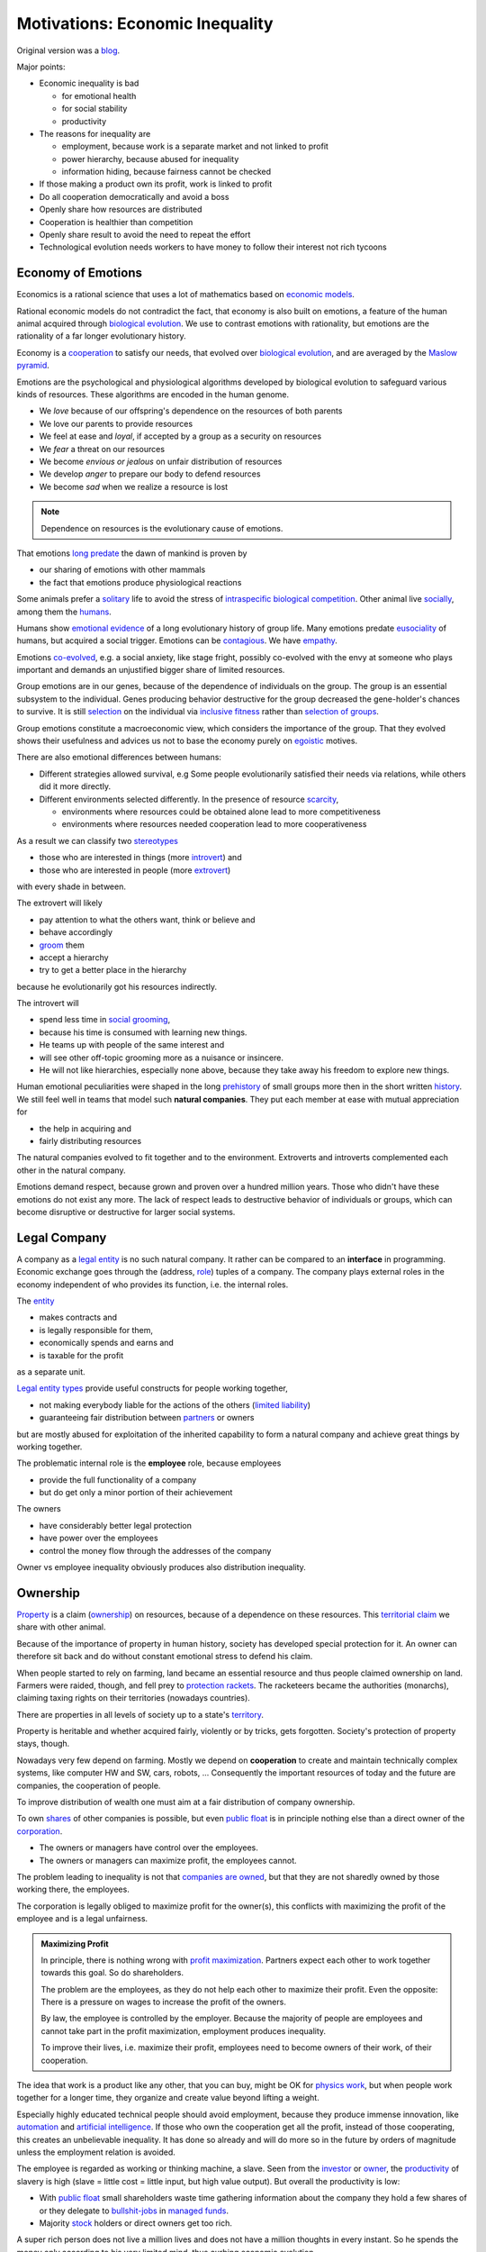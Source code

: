 .. encoding: utf-8
.. vim: syntax=rst


********************************
Motivations: Economic Inequality
********************************

Original version was a `blog`_.

.. _`blog`: https://rolandpuntaier.blogspot.com/2019/05/employmentinequality.html

Major points:

- Economic inequality is bad

  - for emotional health
  - for social stability
  - productivity

- The reasons for inequality are

  - employment, because work is a separate market and not linked to profit
  - power hierarchy, because abused for inequality
  - information hiding, because fairness cannot be checked

- If those making a product own its profit, work is linked to profit
- Do all cooperation democratically and avoid a boss
- Openly share how resources are distributed
- Cooperation is healthier than competition
- Openly share result to avoid the need to repeat the effort
- Technological evolution needs workers to have money to follow their interest not rich tycoons

Economy of Emotions
===================

Economics is a rational science
that uses a lot of mathematics based on `economic models`_.

Rational economic models do not contradict the fact,
that economy is also built on emotions,
a feature of the human animal
acquired through `biological evolution`_.
We use to contrast emotions with rationality,
but emotions are the rationality of a far longer evolutionary history.

Economy is a `cooperation`_ to satisfy our needs,
that evolved over `biological evolution`_,
and are averaged by the `Maslow pyramid`_.

Emotions are the psychological and physiological algorithms
developed by biological evolution
to safeguard various kinds of resources.
These algorithms are encoded in the human genome.

- We *love* because of our offspring's dependence on the resources of both parents
- We love our parents to provide resources
- We feel at ease and *loyal*, if accepted by a group as a security on resources
- We *fear* a threat on our resources
- We become *envious or jealous* on unfair distribution of resources
- We develop *anger* to prepare our body to defend resources
- We become *sad* when we realize a resource is lost

.. note:: Dependence on resources is the evolutionary cause of emotions.

That emotions `long predate`_ the dawn of mankind is proven by

- our sharing of emotions with other mammals
- the fact that emotions produce physiological reactions

Some animals prefer a `solitary`_ life to avoid
the stress of `intraspecific`_ `biological competition`_.
Other animal live `socially`_, among them the `humans`_.

Humans show `emotional evidence`_ of a long evolutionary history of group life.
Many emotions predate `eusociality`_ of humans, but acquired a social trigger.
Emotions can be `contagious`_. We have `empathy`_.

Emotions `co-evolved`_, e.g.
a social anxiety, like stage fright, possibly co-evolved
with the envy at someone who plays important and
demands an unjustified bigger share of limited resources.

Group emotions are in our genes,
because of the dependence of individuals on the group.
The group is an essential subsystem to the individual.
Genes producing behavior destructive for the group
decreased the gene-holder's chances to survive.
It is still `selection`_ on the individual via `inclusive fitness`_
rather than `selection of groups`_.

Group emotions constitute a macroeconomic view,
which considers the importance of the group.
That they evolved shows their usefulness and
advices us not to base the economy purely on `egoistic`_ motives.

There are also emotional differences between humans:

- Different strategies allowed survival,
  e.g Some people evolutionarily satisfied their needs via relations,
  while others did it more directly.

- Different environments selected differently.
  In the presence of resource `scarcity`_,

  - environments where resources could be obtained alone lead to more competitiveness
  - environments where resources needed cooperation lead to more cooperativeness

As a result we can classify two `stereotypes`_

- those who are interested in things (more `introvert`_) and
- those who are interested in people (more `extrovert`_)

with every shade in between.

The extrovert will likely

- pay attention to what the others want, think or believe and
- behave accordingly
- `groom`_ them
- accept a hierarchy
- try to get a better place in the hierarchy

because he evolutionarily got his resources indirectly.

The introvert will

- spend less time in `social grooming`_,
- because his time is consumed with learning new things.
- He teams up with people of the same interest and
- will see other off-topic grooming more as a nuisance or insincere.
- He will not like hierarchies, especially none above,
  because they take away his freedom to explore new things.

Human emotional peculiarities were shaped in the long
`prehistory`_ of small groups more then in the short written `history`_.
We still feel well in teams that model such **natural companies**.
They put each member at ease with mutual appreciation for

- the help in acquiring and
- fairly distributing resources

The natural companies evolved to fit together and to the environment.
Extroverts and introverts complemented each other in the natural company.

Emotions demand respect, because grown and proven over a hundred million years.
Those who didn't have these emotions do not exist any more.
The lack of respect leads to destructive behavior of individuals or groups,
which can become disruptive or destructive for larger social systems.

Legal Company
=============

A company as a `legal entity`_ is no such natural company.
It rather can be compared to an **interface** in programming.
Economic exchange goes through the (address, `role`_) tuples of a company.
The company plays external roles in the economy
independent of who provides its function, i.e. the internal roles.

The `entity`_

- makes contracts and
- is legally responsible for them,
- economically spends and earns and
- is taxable for the profit

as a separate unit.

`Legal entity types`_ provide useful constructs for people working together,

- not making everybody liable for the actions of the others (`limited liability`_)
- guaranteeing fair distribution between `partners`_ or owners

but are mostly abused for exploitation
of the inherited capability
to form a natural company
and achieve great things by working together.

The problematic internal role is the **employee** role, because employees

- provide the full functionality of a company
- but do get only a minor portion of their achievement

The owners

- have considerably better legal protection
- have power over the employees
- control the money flow through the addresses of the company

Owner vs employee inequality obviously produces also distribution inequality.

Ownership
=========

`Property`_ is a claim (`ownership`_)
on resources, because of a dependence on these resources.
This `territorial claim`_ we share with other animal.

Because of the importance of property in human history,
society has developed special protection for it.
An owner can therefore sit back and
do without constant emotional stress to defend his claim.

When people started to rely on farming,
land became an essential resource
and thus people claimed ownership on land.
Farmers were raided, though,
and fell prey to `protection rackets`_.
The racketeers became the authorities (monarchs),
claiming taxing rights on their territories (nowadays countries).

There are properties in all levels of society up to a state's `territory`_.

Property is heritable and
whether acquired fairly, violently or by tricks, gets forgotten.
Society's protection of property stays, though.

Nowadays very few depend on farming.
Mostly we depend on **cooperation** to create and maintain
technically complex systems, like computer HW and SW, cars, robots, ...
Consequently the important resources of today and the future are companies,
the cooperation of people.

To improve distribution of wealth
one must aim at a fair distribution of company ownership.

To own `shares`_ of other companies is possible,
but even `public float`_ is in principle nothing else
than a direct owner of the `corporation`_.

- The owners or managers have control over the employees.

- The owners or managers can maximize profit, the employees cannot.

The problem leading to inequality is not that `companies are owned`_,
but that they are not sharedly owned by those working there, the employees.

The corporation is legally obliged to maximize profit for the owner(s),
this conflicts with maximizing the profit of the employee
and is a legal unfairness.

.. admonition:: Maximizing Profit

   In principle, there is nothing wrong with `profit maximization`_.
   Partners expect each other to work together towards this goal.
   So do shareholders.

   The problem are the employees,
   as they do not help each other to maximize their profit.
   Even the opposite:
   There is a pressure on wages to increase the profit of the owners.

   By law, the employee is controlled by the employer.
   Because the majority of people are employees and cannot take part in the profit maximization,
   employment produces inequality.

   To improve their lives, i.e. maximize their profit, 
   employees need to become owners of their work, of their cooperation.

The idea that work is a product like any other, that you can buy,
might be OK for `physics work`_,
but when people work together for a longer time,
they organize and create value beyond lifting a weight.

Especially highly educated technical people should avoid employment,
because they produce immense innovation, like `automation`_
and `artificial intelligence`_.
If those who own the cooperation get all the profit,
instead of those cooperating,
this creates an unbelievable inequality.
It has done so already and will do more so in the future
by orders of magnitude
unless the employment relation is avoided.

The employee is regarded as working or thinking machine, a slave.
Seen from the `investor`_ or `owner`_,
the `productivity`_ of slavery is high
(slave = little cost = little input, but high value output).
But overall the productivity is low:

- With `public float`_ small shareholders waste time
  gathering information about the company they hold a few shares of or they
  delegate to `bullshit-jobs`_ in `managed`_ `funds`_.

- Majority `stock`_ holders or direct owners get too rich.

A super rich person does not live a million lives
and does not have a million thoughts in every instant.
So he spends the money only according to his very limited mind,
thus curbing economic evolution.

A super rich person creates `bullshit-jobs`_
in the `finance industry`_, `management hierarchy`_
and `legal industry`_
to report to his bottleneck mind,
which makes the overall `productivity`_ small again.

The super rich is not at fault though.
Those who played along, without caring for fairness, are at fault.
They renounced potentially much higher income to make somebody rich.

It is not a goal of the many, the economy,
to be productive for an owner.
This is only the goal of the few rich.
The goal of the economy as a whole is
to spread freedom to let choose according to individual `needs`_ and `interests`_.
For this, workers need to be owners themselves,
and not be the lackey of some super rich owner.

.. admonition:: Freedom

   A person with own thoughts needs
   freedom for his own plans.

   Free choices are not possible without resouces,
   without alternatives to choose from.

   Freedom needs both:

   - `free will`_ and
   - `freedom of choice`_.

   It is `extortion`_, if `economic value`_
   cannot be obtained by `free will`_,
   but only under an employer's `commands`_.

   Then the employee does not get
   its fair share of the actual `value of a company`_
   and thus renounces `freedom of choice`_.

   One has effectively become a slave, if one has no alternatives
   that make a difference in the pursuit of one's `self-interest`_.

   Concentration of wealth is a *vicious circle* that
   sucks away freedom from the majority.

Importance of Fairness
======================

Worker ownership brings democracy into the companies.

Currently companies resemble

- `dictatorship`_
- `centrally planned economy`_ like in `communism`_

where one or a few decide over others.

But also with `workplace democracy`_ inequality still can creep in.

A sense of fairness for `distributive justice`_ or equality
is part of our `emotions`_.
The majority of society should be able to agree on it
as a common `ethical value`_,
unless they agree to be treated badly,
which would mean that the majority lacks self-esteem.
Mass lack of self-esteem can happen and maybe is actually the case
due to an authoritarian educational system with a central figure (the teacher)
dominating the first quarter of our lives,
with continuation in the work place.

.. admonition:: ethical values

    Legacy ethics is in many ways mislead.
    Values can have religious reasons,
    or be supported simply out of tradition.
    Even if well thought through, who is to decide, what is right or wrong?
    One better keeps out of value discussions without relevance.
    And especially one needs to refrain
    from discriminating based on values in interactions
    where those values have no importance.

Fairness is local to a cooperation, because it is associated with **information**.
One needs to **demand information** to be able to judge fairness.

.. admonition:: Information

   Hiding information is the major means of exploitation.

Being political is a necessity.

When working together one cannot split

- politics: decision making
- economics: fair distribution

`Politics`_ applies to all social structures, not just countries.

We are still animals, but animals with a intellect,
that can design and commit to a social structure
other than `alpha, beta, omega`_,
also because `communication`_ has become more flexible.

To overcome a subjective feeling of fairness
one needs to compromise on a metric.
As is common with measuring, as hard as one tries,
there will always be an error.
Accordingly there will never be perfect fairness.

.. admonition:: Fairness Control

    Every company needs to have a **fairness control system** in place.
    This means opening up information about resource distribution.
    Without such system, one must not work for the company, but compete with it.

The sum of everybody demanding fairness in their local contexts (`microeconomy`_),
produces more equality, also globally (`macroeconomy`_), e.g. in a country.
Non-local inequality between companies will be leveled by

- a normal healthy competition.
- government `redistribution`_

The problem, though, is
to make enough people aware of their `marginal`_ importance in reducing inequality.
Economies, where enough people exit unfair companies, do better,
because a fairer distribution makes an economy grow.

The economy is driven by demand, i.e. needs.
Making one person super rich does not increase the demand,
because a person's needs are more or less limited.
Thus, from a macroeconomic viewpoint,

- concentrating resources means `recession`_
- distributing resources means `economic growth`_

**Distributing wealth** also

- makes people financially independent
- spreads freedom (alternatives), which
- leads to more diversification
- makes the economy resistant against financial crises
- makes people happier
- protects against social upheaval
- gives a say to many instead of a few

A financial crises is reached when the limit of exploitation is reached.
A good example is the `2007-2008 crisis`_.
The rich need to invest, which means that the poor need to incur debt.

The way via fairer laws is often not taken,
because the minority, that profits from `inequality`_,
has a disproportionate influence on politicians
and `frame`_ the public via `mass media`_.
(`obedience`_, `work ethic`_, `virtue`_, ..., `religion`_, ...).

In a democracy,
why aren't their any politicians that promise to end `inequality`_?
There are, but only when `inequality`_ reaches a critical level for a critical mass.
This is then a revolution, which operates outside the laws,
and is a threat to life of many and thus the ultimate resort.
History shows, when a critical `inequality`_ has been reached,

- a financial crisis occurs
- some leader tells the poor,
  that their misery can be ended by conquering new resources via war
- people revolt(
  `Slave Rebellions`_
  `French Revolution`_
  `October Revolution`_
  `WWII`_)

These are just the last stages of a long period of preceding suffering.
The rich, though, don't experience the suffering and don't see it either.
The initiative therefore can only come from those suffering.

Considering the inertia of large systems,
there is a point of no return, which one cannot detect.
Instead one needs to counteract every local `inequality`_.

Inequality is a world problem,
not of countries existing due to historical coincidences.

Employment Disadvantages
========================

- Owner vs employees produces `inequality`_.

The most obvious cause for `inequality`_
is company **owner versus employee**.
Working as employees has produced an unbelievable `wealth inequality`_,
because they did not claim ownership of their cooperation.

On a settled market employee's `P_e = w` versus owner's `P_o = r N w`
(`w` wage investment, return on investment (`ROI`_) `r`, `N` employees)
produces a minimal linear `inequality`_ growth `\text{MLD}=ln(r+1)t`,
where MLD is `mean log deviation`_ as `inequality metric`_.

Best would be `r=0`.
Then the price of labour meets the profit of the company
and `inequality`_ does not rise.
This is the case when those working together also own their cooperation.
Because the exploiting separate owner role is gone.

The above `r` is for one company.
Between companies inequality can still increase.
But then work force would move to the profitable business
to level it again.
This is normal healthy competition and not due to power hierarchy.

- Employees renounce the market value of an established company.

The `value of a company`_ is to a big part of structural nature,
internal and in market position.

The ownership of many `legal entity types`_ is established at the beginning
with no change during the growth of a company.
Every new employee's contribution to the value of the company
(profit per employee, intellectual property, structural value,...)
is claimed by the same owners,
basically all accumulated `economic value`_ of the company.

Wealth `grows exponentially`_
by averaging `compound interest`_ (stochastic model: `geometric brownian motion`_).
This is the wealth of the owners produced by the employees.
The wages of employees, on the other hand,
settle on a level to be just enough, to make a living.

- Employees miss opportunities.

An employee is compensated via `wages`_ determined by the separate `labor market`_
instead of according to the profit in the product market.

- Price of labor (wage) does not reflect profit.

Without a say in the company via ownership, wages can basically only be influenced via `strikes`_.
The owner has more possibilities in an `imperfect competition`_,
the simplest being to `increase the price`_, which has the extra profit,
that the ensuing `inflation`_ is not immediately reflected in the `wages`_.

`Employment`_ is a cooperation with only a few winners and many losers.

- Employees cannot `maximize profit`_, while the company can.
- Employees create the company profit, but an owner might still think, he pays the wages.
- Employees create the company's links to the economy, but lose them all at once when leaving.
- Employees cannot decide for themselves, even if they know better.
- Employees cannot organize their environment according to their needs,
  but are placed in loud crowded big `open offices`_.
- Employees are not included in decision processes that have an impact on them (especially wages).
- Employees get deprived of their intellectual property.
- Employees do not get a share of the company matching their relative investment.
- Employees sell their full time for an unfair price as if they had no goals of their own.
  They give up their personal development.
- Employees are unprotected against the many causes of loosing their job, their work investment.
- The dependent work without rights is coercing an employee to obey.
- Employment is `coercive`_ and conflicts with the `Universal Declaration of Human Rights`_:

  | ... equal in dignity and rights.
  | ... should act towards one another in a spirit of brotherhood.
  | ... right to life, liberty and security of person
  | ... right to own property
  | No one shall be subject to ... degrading treatment ...

- Employment is not an evolutionary context. Employees cannot decide

  - what to offer (what work to do)
  - for what price (what pay)

  There would need to be an internal market with free decision making.
  Market encapsulations do make sense, because they reduce the `selection cost`_.

If an employee voluntarily or involuntarily leaves a company he helped build,
he loses the `value of the company`_, especially its market position.
The `owner`_ role protects him against such losses.

.. admonition:: Employees are the losers.

   If you take a job, the employer wins, you lose.
   Shouldn't you better `hide`_ from employment?
   It is a question of organizing alternatives.

.. admonition:: Technology and science people psychology

   Tech people on the average are people
   that are more interested in things, called introverts above.
   They don't like hierarchy and have
   a hard time accepting the owner vs employee `discrimination`_.

   The manager should be

   - a highly skilled technical guy himself and
   - wise and empathetic enough not to remind the hierarchy

   A power hierarchy leads to

   - `intra-group`_ competition for higher and more profitable roles or
   - power-based instead of knowledge-based decisions

   This is `occupational stress`_ to tech people.

   If the tech people own their cooperation, the resulting `meritocracy`_
   produces a better feedback

   - not only via resources, but also
   - via mutual appreciation, resulting in better `self-esteem`_

   Costly `employment turnover`_ is avoided,
   as ownership binds people to the company
   and secures their links to the market.

Jurisdiction's Negligence
=========================

Laws are historically grown rules
which mix the goals and ideas of many but especially rich people.
As such they are neither moral nor immoral, but amoral.

In our context `immoral`_ is

- unequal profit
- subordination

It is immoral to own the cooperation of people,
*Those cooperating hold a share of the cooperation*, simply by logic.
Employment is immoral.

.. note:: Those cooperating hold a share of the cooperation.

`Inequality`_ in general is immoral, as those with no wealth must work for the wealthy.

Jurisdictions do little against inequality,
A jurisdiction's goal is more to keep continuity for those with influence
than to care for equality.

To a large part, company ownership today is a continuation
of wealth distribution that is many centuries old.
`Employment`_ is a continuation of `slavery`_ or `feudalism`_.
The rich always had, and still have, a big influence on jurisdictions
and were able to maintain laws that allowed them to continue their exploitation.

Jurisdiction care for equal treatment of partners and owners,
but treat the employees as inferior roles.

Without protection from law, simply by tradition,
employees can expect `unfair`_ `contracts`_

- that produce `inequality`_ with respect to the company
- that put them in a subordinate role

Actually subordination is in the `employment contract`_ by law.
How to make a majority avoid the employment role that is immoral by law?
How to make a majority more suspicious and political?

Since schools are mostly state-controlled,
they do not prepare to think politically and economically,
leaving them quite exposed to exploitation.

A slave becomes a respectable person, an economic `entity`_ instead of a economic resource,

- if his will counts
- if he can make economic decisions beyond taking/changing jobs a few times in live
- and can get most of his needs satisfied
- with light out-of-interest work investments
- leaving enough time for work investment in the area of interest

Jurisdictions do not prevent a slave from becoming an
independent economic entity

- to organize with others on the same level
- to create economic links (customers and suppliers)
- to follow one's goals
- to control one's own work
- to control the money flows

Still, employment laws are harmful,
as they allow to offer `slave-like employment`_ roles
to which the unaware make themselves available,
thus producing an unfair and immoral market
and removing opportunities for fair cooperation.

Basically, the one who does not own is a slave.
One must own what one depends on, specifically one's cooperation.
If the owner is someone else,
one depends on that person and is a slave of that person.

Jurisdictions should abandon the concept of employment
and `employment contracts`_ altogether.
Instead of checking for `employment misclassification`_
they should distinguish between

- transaction-like interaction with `independant contractor`_ or
- sharedly owned cooperation

By `regulations`_ one would have an immediate impact.

Jurisdictions do not demand equality,
but they do also not forbid it.

`Social security`_ providing a `basic income`_ through `redistribution`_
allows people to avoid unfair contracts
and thus indirectly helps to spread and maintain fair cooperation.
It is also needed due to `automation taking over`_.

Evolution to Ownership
======================

A jurisdiction's negligence to tolerate unfair economic structures
demands for responsibility from those losing in the structure.
Fair cooperation will not be offered by those winning from unfair economic structures.
Those currently in employee roles,
need to offer an alternative to each other
to improve their own situation and thereby reducing inequality.

Every person has his own hierarchy of needs, averaged by the `Maslow pyramid`_.
Individual differences will lead to different cooperations.
People in freedom will try to maximize the satisfaction according to *their* needs.
If the economy does not offer satisfaction, one needs to make an effort and organize it.

Specifically those that need fair cooperation for their `workplace satisfaction`_ need to organize it.

.. _`r_thinkfair`:

Social evolution starts in the heads:

- see inequality as a problem for yourself and the society
- understand your responsibility
- form values and a political opinion
- organize people or join organizations with the same values

Evolution in general needs `long living`_ stuctures to grow upon,
so does evolution away from inequality.

One needs to build infrastructure, where one can work together on the same level,
without a power hierarchy given by the control of the employer over the employee.
There must be only one power, that of the majority.
This is called `workplace democracy`_.
The power must apply only, if *relevant for the majority*.
Inequality is a structural problem of relevance for the majority.

Majority of what? The what does not exist without an organization.
Inequality goes beyond countries, so one must organize beyond country politics.


.. _`r_cooperation_lattice`:

People need to register as an economic `entity`_ (`sole proprietors`_ or sole-member `LLC`_) in their country

- to satisfy their country's laws
- to avoid employment and
- to be independent from any specific cooperation

These entities then cooperate with others and own these cooperations
directly or indirectly through intermediate cooperations.

The resulting structure corresponds to a mathematical `lattice`_.

.. admonition:: Cooperation `Lattice`_

    In `formal concept analysis`_ (FCA) terms a cooperation is a concept node.
    People constitute the FCA intent of a cooperation.

    The cooperation nodes form a `partial order`_:

    - up (owners)
    - down (owned).

    Top nodes consist of one person.
    A further down node is owned by more nodes above,
    because it constitutes their cooperation.

    A node can be sharedly own more futher down nodes,
    i.e. can contribute to more cooperation.

    Control flows downward. Profit flows upward.

    As people are top nodes, no person has control over any other.

.. _`r_inversion`:

A cooperation lattice is an **inversion of traditional company-employee relationship**:
Instead of companies having employees,
the people own the cooperations in which they work.
In this sense the cooperation is like a `shell company`_.

.. _`r_node_size`:

To allow flat m-to-n communication,
the size of a node should not be bigger than about 10.
Above that separate `entities`_ should be formed.

.. _`r_legal_entity`:

The `legal entity`_ one chooses is important regarding distribution justice.

- Cooperation must lead to *ownership shares*
- *that stay* with those cooperating and
- *not have employment-only roles*.

The `cooperative`_ fits best

- for the cooperation lattice as a whole and also
- for the cooperation nodes

as it does not separate ownership from cooperation.

.. admonition:: Why entity at all?

   People work together to produces an advantage

   - for themselves
   - and others (the market)

   They interface the market via `contracts`_,
   which requires them to be a `legal entity`_.

   They also want to have `rules`:

   - externally via the `articles of association`_
   - internlly via the `bylaws`_

   The whole cooperation lattice on the other hand
   is a network having fairness as common ethical value,
   legally implemented via an `umbrella organization`_.

.. _`r_bylaws`:

Cooperation lattice bylaws need to require common values:

- ownership by those cooperating (= no employment-only roles)
- democratic decision making where needed (`governance`_)
- no coercions, as contribution is by `free will`_
  motivated by interest and remuneration

It also specifies procedures common to all nodes:

- how work investment is considered in the assessment of ownership
- how ownership changes when exiting a cooperation before done

Sub-lattices and nodes refine common `bylaws`_ of the cooperation lattice.

As a comparison see: `cooperative bylaws`_ and `cooperative alliance`_

.. _`r_lattice_services`:

A cooperation lattice stands for common values
that lead to common processes that need to be

- advertised
- regulated
- mediated
- observed (statistics)
- verified
- automated
- maintained

Processes of nodes are

- becoming an active node
- leaving a node before done
- becoming a done node
- dying of a node

The cooperation lattice is a rational construction
for common value and regulation,
a `long living`_ subsystem, for the nodes
to ease common processes.

.. _`r_lattice_non_services`:

Technical infrastructure on the other
is done by nodes within the lattice.

Nodes do also care to
recruit new lattice members from outside the cooperation lattice.

.. _`r_advertisement`:

The best advertisement for the cooperation lattice is findable information:
All the values, processes and statistics are public.

If statistics show that the average net income of people in the cooperation lattice
are higher than according work in employment,
this motivates still employees to become

- independent economic entities and
- join the cooperation lattice

.. _`r_governance`:

**Written**:
General `governance`_ and `operations`_ are guided by
written rules, instructions and data:
`constitution`_, `bylaw`_, `operations manual`_, `SOPs`_, `open data`_, ...

**Transparent**:
Fairness needs to be proven by transparency:
All kind of information of common interest, especially financial data,
needs to be provided to all members of a node or other domain.

**Direct democracy**:
A cooperation lattice and its parts are adaptable via `open legislation`_.
Everybody can create `pull requests`_.
If one wants to change or add something, he can work on a new version,
which then is passed by votes of the owners of the node,
or other applicable domain.

**Locality**:
`Governance`_ needs to avoid situations of potential conflicts.
Decisions that do not impact others are done by the person in charge.
Processes should still be documented, but no acceptance via voting is necessary.
Communication works best inside the brain.

Work split should minimize communication and maximize member freedom.
This is `loose coupling`_ and high `cohesion`_ in programming.

As nodes consist of few members one can still discuss things.
The person with the most information decides in case no agreement can be found.

**Coordination**:
For a project with many nodes a designated `architect`_ node `coordinates`_.
This role is not power concentration,
but just one of the upper nodes of the project node representing the big project.
Shared ownership protects against power abuse.

**Verification**:
Regular internal `audits`_ verify that
the written documents (including `accounting`_) describe reality in the domain of their validity.

Employment test, like the `20-factor test`_, within the cooperation lattice
corresponds to **ownership test**.
It should verify ownership is in place, if cooperation is continuous,
and not based on minor, transaction-like contributions.

.. _`r_transactions`:

Nodes do `transactions`_ (sell/buy products/services)
with other nodes within the cooperation lattice or the market.

.. _`r_ownership`:

Ownership of a lattice node stands for cooperation.
Nodes are sharedly owned by those cooperating
over some time period of legal relevance
else it is a transaction.
Ownership share determines the profit distribution.

The ownership share is based on an agreed key. For example

- work time weighted with education, experience or productivity
- lines of code with debug information for a software project or
- the importance of a component within some complex system

.. _`r_non_exclusiveness`:

Work for one node does not exclude work for another node.

.. _`r_payment`:

Working is an investment that must produce ownership share,
in addition to payment.
Within the company, i.e. within a longer cooperation,
payment is not a transaction in exchange for work
but a side effect of ownership share.

.. _`r_dilution`:

Every new co-worker
justifiably `dilutes`_ the shares in a planned way,
especially those of former co-workers.
If a person/node leaves a cooperation node before done
its ownership accumulated so far stays, but gets diluted.

.. _`r_node_project`:

A node's purpose is a specific project.
Whenever working on a new project also a new node
should be formed, owned by those cooperating.

An upper node initiates a new project or a sub-project

- split a complex product according to `high cohesion and loose coupling`_
- advertise the project or sub-project
- find the right partner nodes within the cooperation lattice
- possibly make additional bylaws and vote on them
- establishing communication channels

.. _`r_done_node`:

When the main work on the project is done
the node functions as distribution channel,
as other nodes take over tasks of different kind

- marketing
- support
- maintenance

.. _`r_existing_markets`:

A cooperation lattice does not depend on new business ideas.
It can simply compete on existing markets.
Instead of being employee of a company in a profitable market,
one better competes with the company via a fair cooperation.

Unfair companies can shrink

- by competition
- by not finding enough employees,
  as companies not only compete on the product side, but also for employees

More small cooperations produce a better distribution than few large companies.

.. admonition:: Evolution via alternatives

   Alternatives do not necessarily need to replace other forms.
   Today there are

   - biological species unchanged since millions of years
   - societies one could place hundreds of years in the past

Financing
=========

Many tech cooperations do not need much more than a computer
and that should stay with the personal entity and not be owned by a
cooperation entity.
The cooperation entity only needs to own what is needed
to fulfill its function.

Smaller expenses can be financed from the owners.

Huge efforts and expensive infrastructure

- can be avoided by `outsourcing`_ productions
- can be a separate `mutual`_ or `cooperative`_
- can be `open development`_ through a large enough community

`Debt`_ can be used for `leverage`_.
This is better than external shares,
i.e. becoming a `public company`_,
as one should hold a share on one's own cooperations
and not of the cooperation of others.

A `cooperative`_ or `mutual`_ are good `legal entity type`_ `choices`_,
as they cannot be sold as one entity.

Funding via selling shares would give a way ownership.
But ownership should stay with those cooperating.

After some time in an ownership network,
nodes that one contributed to and one thus sharedly owns
should produce enough profit not to depend on external financing any more.

Continuity
==========

The tension in the company-employee relationship produces `employment turnover`_
which produces discontinuity

- of individual development
- of product evolution
- of economic network

because these are associated to the company, instead of actual people.

If one changes company there is a high chance

- not to work in the field of one's previous expertise any more
- the product left behind will be maintained by people with little knowledge about it
- the economic network of the old company is lost

.. admonition:: Continuity

   `Evolution`_ of complex systems need continuity as a foundation to build upon.

In a technological advanced economy,
complex systems are built and maintained.
This demands continuity to develop actual improvements of components
instead of random alterations from every new employee working on it.
Even a new approach is better done by someone that has experienced all the shortcomings.

Advantages of ownership are:

- Having none of the `employment disadvantages`_
- Influence on company decisions relevant for all members
- Better share of the profit via company value and via influence on wages
- Security for the future
- Intellectual property stays with the originator
- The expertise stays valuable
- The product gets a continuous development
- Income can be increased by offering to more clients
- More companies and better distribution of company ownership and wealth
- Better income and more time produces a feedback to the actual genes
  (more attractive to the other sex, better care for offspring, ...)
- No power hierarchy, no courting a boss, ...
- Decision right where the information is
- Work according to interest

There must never be someone with to much power, too much wealth, too much leverage.

Especially a young person should become aware of his interests
and develop in that direction without ever letting anybody distract.
If he wants to decide over his actions, employment is no option,
even if it is in the field of his interest.

A problem is, though, that young people do not know yet.
So they are easily exploited by companies.

The reason is the educational system:

- It is `authoritarian`_: students need to obey
- It does not listen to students
- Students cannot develop in a self-determined, independent way
- Students are not taught to care and to be political

Danger of Hype Product
======================

A tech product with almost full `market coverage`_

- on the one hand is good, as a `standardization`_,
  as a foundation for new development

- but only if NOT CONTROLLED by one company,
  as that is a `monopoly`_,
  and produces `inequality`_.

`Hype product`_ is not a problem if it was produced

- through `open development`_ and
- the top cooperation entity distributes the profit
  through a hierarchy of sharedly owned sub-entities

`Windows`_ became a hype product via the `PC`_ revolution
and produced an amazing amount of inequality.
`Gnu/Linux`_, on the other hand,
is a moneyless trade of contributions,
but innumerous companies earn good money using it in their products.
It produces less inequality and more freedom:
without a `lock in`_ and the possibility of own adaptations.

.. _`automation taking over`:

In the future, `automation`_ will enter the mass market.
As an extreme case imagine a robot that can take over most work,
cheaper than humans.
This demands for `open hardware`_ and software,
else we all become locked in to one company,
as the complexity does not allow for competition.

Many companies servicing the open automation infrastructure

- make automation faster
- can also better raise money for a `basic income`_
  to distribute resources with other means than work,
  as work is automated away.

Summary
=======

The major statement is that employment leads to inequality::

    Employment = Inequality

Consequently employee's should become independent instead, and offer a fair cooperation::

    Cooperation belongs to those cooperating.

The initiative should come from the employees.

Jurisdictions should make structural change
that have a direct distribution effect,
like abandoning the concept of employment,
instead of only through taxes and `redistribution`_.

.. epigraph::

    What do you do for a living?

    - I make my boss rich.
    - I increase inequality.
    - Effectivley 2/3 of my work is unpaid work for the boss.


.. Contributions
.. =============
.. 
.. If you feel in line with the principle above please fork and create pull requests.
.. 
.. A `meme`_ is regarded to be independent from a specific person
.. such that text can be developed like code.
.. The content should be verified by 
.. 
.. - code that does simulations or calculations on models
.. - actual adoption by groups of people
.. 
.. Content should be:
.. 
.. - motivations, risks
.. - rules for cooperation (bylaws)
.. - conformity with jurisdictions, i.e. countries
.. - development process fitting the network
.. - software (or links to)
..   - for communication infrastructure
..   - client tools
..   - contribution accounting
..   - financial accounting
..   - simulation
..   - verifying that the results of the network are as wanted
.. 
.. The software should automate administration.
.. Governance consists in modifying the algorithms.
.. 
.. Strive for
.. 
.. - consistency in content and naming
.. - minimal redundancy
.. - good cross references
.. 
.. `rstdoc`_ can be used to generated other doc formats from `rst`_.
.. 
.. Currently the content is all in one subdir,
.. to reorganize when needed.
.. 
.. - Text is under `Attribution-ShareAlike createive commons license`_
.. - Code is under `GPL 3.0`_ (Python 3 preferred)
.. 
.. 
.. .. _`GPL 3.0`: https://www.gnu.org/licenses/gpl-3.0.en.html
.. .. _`Attribution-ShareAlike createive commons license`: https://creativecommons.org/licenses/by-sa/4.0/legalcode
.. .. _`rstdoc`: https://github.com/rpuntaie/rstdoc
.. .. _`rst`: http://docutils.sourceforge.net/rst.html
.. .. _`meme`: https://en.wikipedia.org/wiki/Meme 

.. Links
.. =====
.. 
.. Organization
.. ------------
.. 
.. http://library.uniteddiversity.coop/Effective_Organising/Democratic_Company.pdf
..
.. Dachverband
.. ===========
.. https://en.wikipedia.org/wiki/Umbrella_organization
.. https://en.wikipedia.org/wiki/Open_Source_Geospatial_Foundation
.. https://en.wikipedia.org/wiki/Software_in_the_Public_Interest
.. 
.. Law
.. ---
..
.. eGen: https://www.ris.bka.gv.at/GeltendeFassung.wxe?Abfrage=Bundesnormen&Gesetzesnummer=10001680
.. SCE: https://www.ris.bka.gv.at/GeltendeFassung.wxe?Abfrage=Bundesnormen&Gesetzesnummer=20004783
.. http://www.legislation.gov.uk/ukpga/2009/4/contents
.. https://en.wikipedia.org/wiki/Payroll_tax
.. https://en.wikipedia.org/wiki/List_of_countries_by_tax_rates
.. https://eur-lex.europa.eu/legal-content/DE/TXT/HTML/?uri=LEGISSUM:l26018&from=DE
..
.. https://www.genossenschaftsverband.de/site/assets/files/30787/5_-_rechtsformvergleich.pdf
.. https://www.genossenschaftsverband.at/gruenderservice/faqs
.. https://www.genossenschaftsverband.at/m101/volksbank/m101_1oegv/de/individuelle_seite/ware/sce.jsp
..
.. Service
.. -------
.. 
.. https://www.usp.gv.at/Portal.Node/usp/public/content/gruendung/ueberlegungen_im_vorfeld/wahl_rechtsform/Seite.1206000.html
.. Gründung: https://www.usp.gv.at/Portal.Node/usp/public/content/gruendung/egruendung/269403.html
.. 
.. Learning
.. --------
.. 
.. https://github.com/daryllxd/lifelong-learning/blob/master/coursera/law-and-the-entrepreneur.md
.. 
.. https://github.com/ritschmaster/HTLanleitungen/blob/master/Jahrgang_5/Betriebliche%20Organisation/Unternehmensrechtsformen/Unternehmensrechtsformen-Praesentation.org
.. 
.. Statutes: Internet Examples
.. ---------------------------
.. 
.. https://github.com/rchain/board/blob/master/2017/08-28/Bylaws.md
.. https://new.siemens.com/global/en/company/investor-relations/corporate-governance.html
.. 
.. https://github.com/lucee/las
.. 
.. https://github.com/pmlaw/The-Bitcoin-Foundation-Legal-Repo/blob/master/Bylaws/Bylaws_of_The_Bitcoin_Foundation.md
.. 
.. https://github.com/gratipay/inside.gratipay.com/issues/72
.. 
.. https://github.com/holacracyone/Holacracy-Constitution/blob/master/Holacracy-Constitution.md#article-1-organizational-structure
.. 
.. https://en.wikipedia.org/wiki/Holacracy
.. https://en.wikipedia.org/wiki/Open-source_governance
.. https://en.wikipedia.org/wiki/Collaborative_e-democracy
.. https://en.wikipedia.org/wiki/Workers%27_self-management
..
.. debian: https://www.spi-inc.org/corporate/by-laws/
.. https://www.spi-inc.org/corporate/annual-reports/2018.pdf
.. 
.. Cooperative
.. -----------
..
.. https://www.vor.or.at/cgi-bin/vor.pl?sid=100004
.. https://www.revision.coop/
.. https://en.wikipedia.org/wiki/Rochdale_Principles
.. 
.. https://een.ec.europa.eu/
.. https://infotrust.com/articles/what-ownership-in-the-workplace-means-to-me/
.. https://www.genossenschaften.de/it-konsortium-gr-ndet-genossenschaft-zur-softwareentwicklung
.. https://www.wir-leben-genossenschaft.de/de/ein-rechtsformvergleich-zwischen-eg-e-v-und-gmbh-349.htm
.. Genossenschaftsrevision: https://www.gbv.at/Page/View/4111
.. Reiffeisen Revisionsverband: https://www.rrv.at/
..
.. http://www.dmlp.org/legal-guide/cooperative-corporation
.. https://www.euricse.eu/
.. http://www.handelskammer.bz.it/de/dienstleistungen/unternehmensentwicklung/unternehmenskooperation/12-regeln-f%C3%BCr-den-kooperationserfolg
..
.. https://www.ica.coop/en/guidance-notes
.. 
.. Inequality
.. ----------
.. 
.. https://rss.onlinelibrary.wiley.com/doi/pdf/10.1111/j.1740-9713.2016.00918.x
.. 
.. http://www.wealthinequality.info/wp-content/uploads/ebook/Modeling_Wealth_Inequality_Tobochnik_Christian_Gould.pdf
.. https://www.compadre.org/osp/items/detail.cfm?ID=13337
.. 
.. https://www.weforum.org/agenda/2017/04/extreme-wealth-inequality-alaska-model/
.. 
.. https://en.wikipedia.org/wiki/Mean_log_deviation
.. https://en.wikipedia.org/wiki/Economic_inequality
.. https://en.wikipedia.org/wiki/Income_inequality_metrics
.. 
.. https://en.wikipedia.org/wiki/Capital_in_the_Twenty-First_Century
.. 
.. http://www.shadowstats.com/article/no-325-cpi-ppi-production-household-income
.. 
.. https://ourworldindata.org/global-economic-inequality
.. https://ourworldindata.org/income-inequality-since-1990
.. 
.. Causes
.. ------
.. 
.. https://en.wikipedia.org/wiki/Causes_of_income_inequality_in_the_United_States
.. https://sevenpillarsinstitute.org/causes-economic-inequality/
.. https://www.quora.com/What-causes-economic-inequality
.. https://en.wikipedia.org/wiki/Kuznets_curve

.. _`microeconomy`: https://en.wikipedia.org/wiki/Microeconomics
.. _`macroeconomy`: https://en.wikipedia.org/wiki/Macroeconomics
.. _`selection`: https://en.wikipedia.org/wiki/Natural_selection
.. _`ethical value`: https://en.wikipedia.org/wiki/Value_(ethics)
.. _`evolution`: https://en.wikipedia.org/wiki/Evolution
.. _`regulations`: https://en.wikipedia.org/wiki/Regulated_market
.. _`marginal`: https://en.wikipedia.org/wiki/Marginal_concepts
.. _`economic value`: https://en.wikipedia.org/wiki/Value_(economics)
.. _`maximize profit`: https://en.wikipedia.org/wiki/Profit_maximization
.. _`long predate`: https://en.wikipedia.org/wiki/Emotion_in_animals
.. _`humans`: `eusociality`_
.. _`eusociality`: https://en.wikipedia.org/wiki/Eusociality#In_humans
.. _`socially`: https://en.wikipedia.org/wiki/Sociality
.. _`contagious`: https://en.wikipedia.org/wiki/Emotional_contagion
.. _`co-evolved`: https://en.wikipedia.org/wiki/Coevolution
.. _`emotional evidence`: https://en.wikipedia.org/wiki/Evolution_of_emotion
.. _`empathy`: https://en.wikipedia.org/wiki/Empathy
.. _`egoistic`: https://en.wikipedia.org/wiki/Psychological_egoism
.. _`inclusive fitness`: https://en.wikipedia.org/wiki/Inclusive_fitness_in_humans
.. _`prehistory`: https://en.wikipedia.org/wiki/Prehistory
.. _`selection of groups`: https://en.wikipedia.org/wiki/Group_selection
.. _`employment turnover`: https://en.wikipedia.org/wiki/Turnover_(employment)
.. _`intra-group`: `intraspecific`_
.. _`intraspecific`: https://en.wikipedia.org/wiki/intraspecific_competition
.. _`solitary`: https://en.wikipedia.org/wiki/Solitary_animal
.. _`biological competition`: https://en.wikipedia.org/wiki/Competition_(biology)
.. _`frame`: `media`_
.. _`media`: https://en.wikipedia.org/wiki/Framing_(social_sciences)
.. _`mass media`: https://en.wikipedia.org/wiki/Mass_media
.. _`grows exponentially`: https://en.wikipedia.org/wiki/Exponential_growth
.. _`inequality`: https://en.wikipedia.org/wiki/Economic_inequality
.. _`wealth inequality`: https://inequality.org/facts/wealth-inequality/
.. _`distributive justice`: https://en.wikipedia.org/wiki/Distributive_justice
.. _`religion`: https://en.wikipedia.org/wiki/Religion
.. _`obedience`: https://en.wikipedia.org/wiki/Obedience_(human_behavior)
.. _`virtue`: https://en.wikipedia.org/wiki/Virtue
.. _`work ethic`: https://en.wikipedia.org/wiki/Work_ethic
.. _`ROI`:   https://en.wikipedia.org/wiki/Return_on_investment
.. _`compound interest`: https://en.wikipedia.org/wiki/Compound_interest
.. _`inequality metric`: https://en.wikipedia.org/wiki/Income_inequality_metrics
.. _`mean log deviation`: https://en.wikipedia.org/wiki/Mean_log_deviation
.. _`geometric brownian motion`: https://en.wikipedia.org/wiki/Geometric_Brownian_motion
.. _`employment`: https://en.wikipedia.org/wiki/Employment
.. _`universal Declaration of Human Rights`: http://www.un.org/en/universal-declaration-human-rights/
.. _`basic income`: https://en.wikipedia.org/wiki/Basic_income
.. _`redistribution`: https://en.wikipedia.org/wiki/Redistribution_of_income_and_wealth
.. _`value of the company`: https://en.wikipedia.org/wiki/Book_value
.. _`role`: https://en.wikipedia.org/wiki/Role
.. _`bylaws`: `bylaw`_
.. _`bylaw`: https://en.wikipedia.org/wiki/By-law
.. _`centrally planned economy`: https://en.wikipedia.org/wiki/Planned_economy
.. _`sole proprietors`: https://en.wikipedia.org/wiki/Sole_proprietorship
.. _`cooperation entity`: `company`_
.. _`company`: https://en.wikipedia.org/wiki/List_of_legal_entity_types_by_country
.. _`authoritarian`: https://en.wikipedia.org/wiki/Authoritarianism
.. _`cohesion`: https://en.wikipedia.org/wiki/Cohesion_(computer_science)
.. _`loose coupling`: https://en.wikipedia.org/wiki/Loose_coupling
.. _`coordinates`: https://en.wikipedia.org/wiki/Functional_leadership_model
.. _`cooperative bylaws`: http://cultivate.coop/wiki/Cooperative_Bylaws
.. _`cooperative`: https://en.wikipedia.org/wiki/Cooperative
.. _`cooperation`: https://en.wikipedia.org/wiki/Co-operation_(evolution)
.. _`iOS`: https://en.wikipedia.org/wiki/IOS
.. _`Linux vs Unix`: https://opensource.com/article/18/5/differences-between-linux-and-unix
.. _`BSD`: https://en.wikipedia.org/wiki/Berkeley_Software_Distribution
.. _`1`: .. _`unix`: https://www.levenez.com/unix/
.. _`2`: http://www.unix.org/what_is_unix/history_timeline.html
.. _`unix wars`: https://en.wikipedia.org/wiki/Unix_wars
.. _`Linux kernel`: https://en.wikipedia.org/wiki/Linux_kernel
.. _`GPL`: https://en.wikipedia.org/wiki/GNU_General_Public_License
.. _`MacOS`: https://en.wikipedia.org/wiki/MacOS
.. _`consumer product`: https://en.wikipedia.org/wiki/Usage_share_of_operating_systems#Mobile_devices
.. _`adoption`: https://en.wikipedia.org/wiki/Linux_adoption
.. _`Android`: https://en.wikipedia.org/wiki/Android_(operating_system)
.. _`Linux`: https://en.wikipedia.org/wiki/Linux
.. _`Operating systems`: https://en.wikipedia.org/wiki/Timeline_of_operating_systems
.. _`history`: https://en.wikipedia.org/wiki/History_of_Unix
.. _`PC market`: http://jeremyreimer.com/m-item.lsp?i=137
.. _`MS DOS`: https://en.wikipedia.org/wiki/MS-DOS
.. _`Windows`: https://en.wikipedia.org/wiki/Microsoft_Windows
.. _`protectionism`: https://en.wikipedia.org/wiki/Protectionism
.. _`gitlab`: https://about.gitlab.com/
.. _`github`: https://github.com
.. _`3d`: https://www.3dhubs.com/
.. _`pcb`: https://oshpark.com/
.. _`niche`: https://en.wikipedia.org/wiki/Niche_market
.. _`protection rackets`: https://en.wikipedia.org/wiki/Protection_racket
.. _`property`: https://en.wikipedia.org/wiki/Property
.. _`social security`: https://en.wikipedia.org/wiki/Social_security
.. _`slavery`: https://en.wikipedia.org/wiki/Slavery
.. _`feudalism`: https://en.wikipedia.org/wiki/Feudalism
.. _`entities`: `legal entity`_
.. _`entity`: `legal entity`_
.. _`legal entity`: https://en.wikipedia.org/wiki/Legal_person
.. _`immoral`: https://en.wikipedia.org/wiki/Morality
.. _`economic growth`: https://en.wikipedia.org/wiki/Economic_growth
.. _`productivity`: https://en.wikipedia.org/wiki/Productivity
.. _`freedom of choice`: https://en.wikipedia.org/wiki/Freedom_of_choice
.. _`wages`: https://en.wikipedia.org/wiki/Wage
.. _`economy blog`: `value of a company`_
.. _`value of a company`: https://rolandpuntaier.blogspot.com/2019/05/economy-as-dynamic-system.html
.. _`biological evolution`: https://en.wikipedia.org/wiki/Evolution
.. _`economic models`: https://en.wikipedia.org/wiki/Economic_model
.. _`territorial claim`: https://en.wikipedia.org/wiki/Territory_(animal)
.. _`territory`: https://en.wikipedia.org/wiki/Territorial_dispute
.. _`free will`: https://en.wikipedia.org/wiki/Free_will
.. _`coercive`: https://en.wikipedia.org/wiki/Coercion
.. _`extortion`: https://en.wikipedia.org/wiki/Extortion
.. _`commands`: https://en.wikipedia.org/wiki/Planned_economy#Planned_versus_command_economies
.. _`standardization`: https://en.wikipedia.org/wiki/Standardization
.. _`monopoly`: https://en.wikipedia.org/wiki/Monopoly
.. _`PC`: https://en.wikipedia.org/wiki/Personal_computer
.. _`market coverage`: https://en.wikipedia.org/wiki/Market_share
.. _`hype product`: https://en.wikipedia.org/wiki/Hype_cycle
.. _`self-interest`: https://en.wikipedia.org/wiki/Adam_Smith
.. _`honor`: https://en.wikipedia.org/wiki/Honour
.. _`hide`: https://en.wikipedia.org/wiki/Camouflage
.. _`2007-2008 crisis`: https://en.wikipedia.org/wiki/Financial_crisis_of_2007%E2%80%932008
.. _`contracts`: https://en.wikipedia.org/wiki/Contract
.. _`strikes`: https://en.wikipedia.org/wiki/Industrial_action
.. _`open offices`: https://en.wikipedia.org/wiki/Open_plan#Evaluation
.. _`imperfect competition`: https://en.wikipedia.org/wiki/Perfect_competition
.. _`inflation`: https://en.wikipedia.org/wiki/Inflation
.. _`governance`: https://en.wikipedia.org/wiki/Governance
.. _`outsourcing`: https://en.wikipedia.org/wiki/Outsourcing
.. _`open development`: https://en.wikipedia.org/wiki/Open-source_model
.. _`constitution`: https://en.wikipedia.org/wiki/Constitution
.. _`recession`: https://en.wikipedia.org/wiki/Recession
.. _`Gnu/Linux`: https://en.wikipedia.org/wiki/Linux
.. _`lock in`: https://en.wikipedia.org/wiki/Vendor_lock-in
.. _`open hardware`: https://en.wikipedia.org/wiki/Open-source_hardware
.. _`pull requests`: https://en.wikipedia.org/wiki/Fork_and_pull_model
.. _`open legislation`: https://en.wikipedia.org/wiki/Open-source_governance
.. _`SOPs`: https://en.wikipedia.org/wiki/Standard_operating_procedure
.. _`mass collaboration`: https://en.wikipedia.org/wiki/Mass_collaboration
.. _`collaboratively`: https://en.wikipedia.org/wiki/Collaboration
.. _`ideological`: https://en.wikipedia.org/wiki/List_of_political_ideologies
.. _`high cohesion and loose coupling`: https://en.wikipedia.org/wiki/Cohesion_(computer_science)
.. _`activation energy`: https://en.wikipedia.org/wiki/Activation_energy
.. _`self-employment`: https://en.wikipedia.org/wiki/Self-employment
.. _`emotions`: https://en.wikipedia.org/wiki/Emotions
.. _`owner`: `ownership`_
.. _`ownership`: https://en.wikipedia.org/wiki/Ownership
.. _`open data`: https://en.wikipedia.org/wiki/Open_data
.. _`mutual`: https://en.wikipedia.org/wiki/Mutual_organization
.. _`employee-owned`: https://en.wikipedia.org/wiki/List_of_employee-owned_companies
.. _`transactions`: `transaction`_
.. _`transaction`: https://en.wikipedia.org/wiki/Financial_transaction
.. _`legal entity type`: `legal entity types`_
.. _`legal entity types`: https://en.wikipedia.org/wiki/List_of_legal_entity_types_by_country
.. _`discrimination`: https://en.wikipedia.org/wiki/Discrimination
.. _`increase the price`: https://en.wikipedia.org/wiki/Price_elasticity_of_demand
.. _`LLC`: https://en.wikipedia.org/wiki/Limited_liability_company
.. _`debt`: https://en.wikipedia.org/wiki/Debt
.. _`leverage`: https://en.wikipedia.org/wiki/Leverage_(finance)
.. _`public company`: https://en.wikipedia.org/wiki/Public_company
.. _`choices`: https://institute.coop/sites/default/files/ChoicofEntityFinal.pdf
.. _`dilutes`: https://en.wikipedia.org/wiki/Stock_dilution
.. _`labor market`: https://en.wikipedia.org/wiki/Labour_economics
.. _`employment contract`: `employment contracts`
.. _`employment contracts`: https://en.wikipedia.org/wiki/Employment_contract
.. _`unfair`: https://en.wikipedia.org/wiki/Inequality_of_bargaining_power
.. _`20-factor test`: https://www.wwu.edu/bservices/purchasing/docs/ICvsE_20PointTest.pdf
.. _`independant contractor`: https://en.wikipedia.org/wiki/Independent_contractor
.. _`employment misclassification`: https://en.wikipedia.org/wiki/Misclassification_of_employees_as_independent_contractors
.. _`slave-like employment`: https://optimalcompliance.com/quiz/
.. _`selection cost`: https://en.wikipedia.org/wiki/Transaction_cost
.. _`shell company`: https://en.wikipedia.org/wiki/Shell_corporation
.. _`formal concept analysis`: https://en.wikipedia.org/wiki/Formal_concept_analysis
.. _`partial order`: https://en.wikipedia.org/wiki/Partially_ordered_set#Formal_definition
.. _`lattice`: https://en.wikipedia.org/wiki/Lattice_(order)
.. _`slave rebellions`: https://en.wikipedia.org/wiki/Slave_rebellion
.. _`french revolution`: https://en.wikipedia.org/wiki/French_Revolution
.. _`october revolution`: https://en.wikipedia.org/wiki/October_Revolution
.. _`WWII`: https://en.wikipedia.org/wiki/World_War_II
.. _`workplace democracy`: https://en.wikipedia.org/wiki/Workplace_democracy
.. _`cooperative alliance`: https://en.wikipedia.org/wiki/International_Co-operative_Alliance
.. _`workplace satisfaction`: https://en.wikipedia.org/wiki/Theory_X_and_Theory_Y
.. _`long living`: https://rolandpuntaier.blogspot.com/2019/01/evolution.html
.. _`operation manual`: https://en.wikipedia.org/wiki/Operations_manual
.. _`architect`: https://en.wikipedia.org/wiki/Systems_architect
.. _`operations`: https://en.wikipedia.org/wiki/Business_operations
.. _`accounting`: https://en.wikipedia.org/wiki/Accounting
.. _`audits`: https://en.wikipedia.org/wiki/Audit
.. _`partners`: https://en.wikipedia.org/wiki/Partnership
.. _`limited liability`: https://en.wikipedia.org/wiki/Limited_liability
.. _`LLP`: https://en.wikipedia.org/wiki/Limited_liability_partnership
.. _`Profit Maximization`: https://en.wikipedia.org/wiki/Profit_maximization
.. _`dictatorship`: https://en.wikipedia.org/wiki/Dictatorship
.. _`communism`: https://en.wikipedia.org/wiki/Communism
.. _`Politics`: https://en.wikibooks.org/wiki/Political_Theory/Ideologies_of_Government
.. _`articles of association`: https://en.wikipedia.org/wiki/Articles_of_association
.. _`umbrella organization`: https://en.wikipedia.org/wiki/Umbrella_organization
.. _`communication`: https://en.wikipedia.org/wiki/Communication#Business
.. _`alpha, beta, omega`: https://en.wikipedia.org/wiki/Alpha_(ethology)
.. _`investor`: https://en.wikipedia.org/wiki/Investor
.. _`bullshit-jobs`: https://strikemag.org/bullshit-jobs/
.. _`needs`: `Maslow pyramid`_
.. _`Maslow pyramid`: https://en.wikipedia.org/wiki/Maslow%27s_hierarchy_of_needs
.. _`interests`: https://en.wikipedia.org/wiki/Interest_(emotion)
.. _`physics work`: https://en.wikipedia.org/wiki/Work_(physics)
.. _`automation`: https://en.wikipedia.org/wiki/Automation
.. _`artificial intelligence`: https://en.wikipedia.org/wiki/Artificial_intelligence
.. _`stereotypes`: https://en.wikipedia.org/wiki/Stereotype
.. _`introvert`: https://en.wikipedia.org/wiki/Extraversion_and_introversion
.. _`extrovert`: https://en.wikipedia.org/wiki/Extraversion_and_introversion
.. _`scarcity`: https://en.wikipedia.org/wiki/Scarcity
.. _`groom`: https://en.wikipedia.org/wiki/Social_grooming
.. _`social grooming`: https://royalsocietypublishing.org/doi/full/10.1098/rsos.180148
.. _`shares`: https://en.wikipedia.org/wiki/Share_(finance)
.. _`corporation`: https://en.wikipedia.org/wiki/Corporation
.. _`managed`: https://en.wikipedia.org/wiki/Active_management
.. _`funds`: https://en.wikipedia.org/wiki/Investment_fund
.. _`companies are owned`: https://en.wikipedia.org/wiki/Privately_held_company#Privately_owned_enterprise
.. _`meritocracy`: https://en.wikipedia.org/wiki/Meritocracy
.. _`self-esteem`: https://en.wikipedia.org/wiki/Self-esteem
.. _`occupational stress`: https://en.wikipedia.org/wiki/Occupational_stress
.. _`finance industry`: https://en.wikipedia.org/wiki/Financial_services
.. _`management hierarchy`: https://en.wikipedia.org/wiki/Management
.. _`public float`: https://en.wikipedia.org/wiki/Public_float
.. _`stock`: https://en.wikipedia.org/wiki/Stock
.. _`legal industry`: https://en.wikipedia.org/wiki/Practice_of_law
.. _`operations manual`: https://en.wikipedia.org/wiki/Operations_manual

